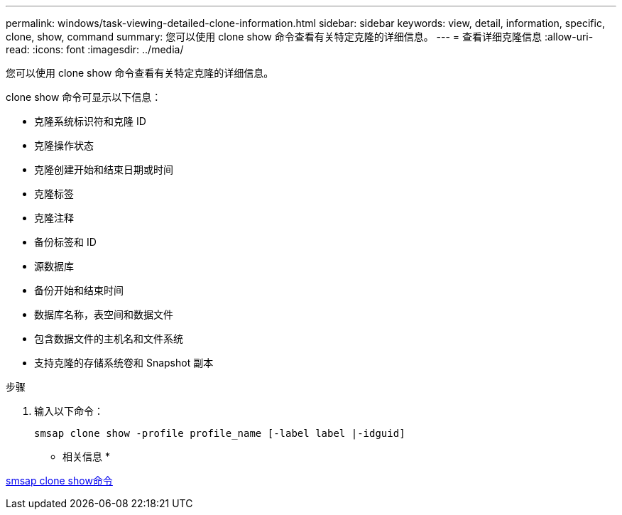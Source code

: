 ---
permalink: windows/task-viewing-detailed-clone-information.html 
sidebar: sidebar 
keywords: view, detail, information, specific, clone, show, command 
summary: 您可以使用 clone show 命令查看有关特定克隆的详细信息。 
---
= 查看详细克隆信息
:allow-uri-read: 
:icons: font
:imagesdir: ../media/


[role="lead"]
您可以使用 clone show 命令查看有关特定克隆的详细信息。

clone show 命令可显示以下信息：

* 克隆系统标识符和克隆 ID
* 克隆操作状态
* 克隆创建开始和结束日期或时间
* 克隆标签
* 克隆注释
* 备份标签和 ID
* 源数据库
* 备份开始和结束时间
* 数据库名称，表空间和数据文件
* 包含数据文件的主机名和文件系统
* 支持克隆的存储系统卷和 Snapshot 副本


.步骤
. 输入以下命令：
+
`smsap clone show -profile profile_name [-label label |-idguid]`



* 相关信息 *

xref:reference-the-smosmsapclone-show-command.adoc[smsap clone show命令]
